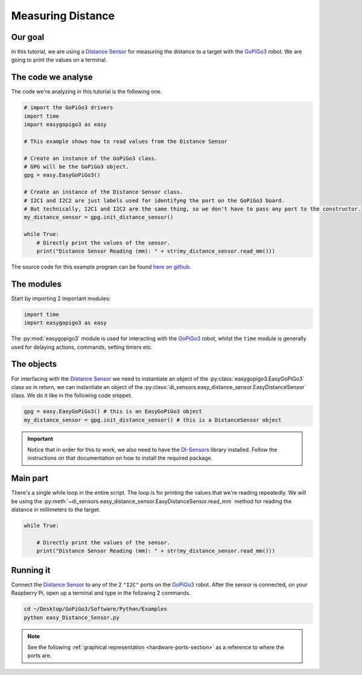 .. _tutorials-basic-distance-sensor:

**********************************
Measuring Distance
**********************************

========
Our goal
========

In this tutorial, we are using a `Distance Sensor`_ for measuring the distance to a target with the `GoPiGo3`_ robot.
We are going to print the values on a terminal.

===================
The code we analyse
===================

The code we're analyzing in this tutorial is the following one.

.. code-block:: python

    # import the GoPiGo3 drivers
    import time
    import easygopigo3 as easy

    # This example shows how to read values from the Distance Sensor

    # Create an instance of the GoPiGo3 class.
    # GPG will be the GoPiGo3 object.
    gpg = easy.EasyGoPiGo3()

    # Create an instance of the Distance Sensor class.
    # I2C1 and I2C2 are just labels used for identifyng the port on the GoPiGo3 board.
    # But technically, I2C1 and I2C2 are the same thing, so we don't have to pass any port to the constructor.
    my_distance_sensor = gpg.init_distance_sensor()

    while True:
        # Directly print the values of the sensor.
        print("Distance Sensor Reading (mm): " + str(my_distance_sensor.read_mm()))

The source code for this example program can be found `here on github <https://github.com/DexterInd/GoPiGo3/blob/master/Software/Python/Examples/easy_Distance_Sensor.py>`_.


===========
The modules
===========

Start by importing 2 important modules:

.. code-block:: python

   import time
   import easygopigo3 as easy

The :py:mod:`easygopigo3` module is used for interacting with the `GoPiGo3`_ robot, whilst
the ``time`` module is generally used for delaying actions, commands, setting timers etc.

===========
The objects
===========

For interfacing with the `Distance Sensor`_ we need to instantiate an object of the :py:class:`easygopigo3.EasyGoPiGo3` class so in return, we can instantiate an object of the :py:class:`di_sensors.easy_distance_sensor.EasyDistanceSensor` class.
We do it like in the following code snippet.

.. code-block:: python

   gpg = easy.EasyGoPiGo3() # this is an EasyGoPiGo3 object
   my_distance_sensor = gpg.init_distance_sensor() # this is a DistanceSensor object

.. important::
  Notice that in order for this to work, we also need to have the `DI-Sensors`_ library installed. Follow the instructions on that documentation on how to install the required package.

=========
Main part
=========

There's a single while loop in the entire script. The loop is for printing the values that we're
reading repeatedly. We will be using the :py:meth:`~di_sensors.easy_distance_sensor.EasyDistanceSensor.read_mm` method for reading
the distance in millimeters to the target.

.. code-block:: python

    while True:

        # Directly print the values of the sensor.
        print("Distance Sensor Reading (mm): " + str(my_distance_sensor.read_mm()))

.. seealso::

     Check out :py:class:`di_sensors.easy_distance_sensor.EasyDistanceSensor`'s API for more details.

==========
Running it
==========

Connect the `Distance Sensor`_ to any of the 2 ``"I2C"`` ports on the `GoPiGo3`_ robot.
After the sensor is connected, on your Raspberry Pi, open up a terminal and type in the following 2 commands.

.. code-block:: console

    cd ~/Desktop/GoPiGo3/Software/Python/Examples
    python easy_Distance_Sensor.py

.. image:: ../images/dist_sensor.gif

.. note::

   See the following :ref:`graphical representation <hardware-ports-section>` as a reference to where the ports are.

.. _DI-Sensors: http://di-sensors.readthedocs.io
.. _gopigo3: https://www.dexterindustries.com/shop/gopigo-advanced-starter-kit/
.. _distance sensor: https://www.dexterindustries.com/shop/distance-sensor/

